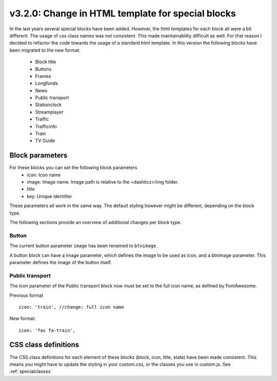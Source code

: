 v3.2.0: Change in HTML template for special blocks
===================================================

In the last years several special blocks have been added. However, the html templates for each block all were a bit different.
The usage of css class names was not consistent. This made maintainability difficult as well.
For that reason I decided to refactor the code towards the usage of a standard html template.
In this version the following blocks have been migrated to the new format:

  * Block title
  * Buttons
  * Frames
  * Longfonds
  * News
  * Public transport
  * Stationclock
  * Streamplayer
  * Traffic
  * Trafficinfo
  * Train
  * TV Guide

Block parameters
----------------
For these blocks you can set the following block parameters
  * icon: Icon name 
  * image: Image name. Image path is relative to the <dashticz>/img folder.
  * title
  * key: Unique identifier

These parameters all work in the same way. The default styling however might be different, depending on the block type.

The following sections provide an overview of additional changes per block type.


Button
~~~~~~~

The current button parameter ``image`` has been renamed to ``btnimage``.

A button block can have a image parameter, which defines the image to be used as icon,
and a btnimage parameter. This parameter defines the image of the button itself.

Public transport
~~~~~~~~~~~~~~~~

The icon parameter of the Public transport block now must be set to the full icon name,
as defined by FontAwesome.

Previous format ::

  icon: 'train', //change: full icon name

New format::

  icon: 'fas fa-train',


CSS class definitions
---------------------
The CSS class definitions for each element of these blocks (block, icon, title, state) have been made consistent.
This means you might have to update the styling in your custom.css, or the classes you use in custom.js.
See :ref:`specialclasses`




  

